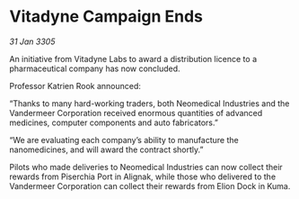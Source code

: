 * Vitadyne Campaign Ends

/31 Jan 3305/

An initiative from Vitadyne Labs to award a distribution licence to a pharmaceutical company has now concluded. 

Professor Katrien Rook announced: 

“Thanks to many hard-working traders, both Neomedical Industries and the Vandermeer Corporation received enormous quantities of advanced medicines, computer components and auto fabricators.” 

“We are evaluating each company’s ability to manufacture the nanomedicines, and will award the contract shortly.” 

Pilots who made deliveries to Neomedical Industries can now collect their rewards from Piserchia Port in Alignak, while those who delivered to the Vandermeer Corporation can collect their rewards from Elion Dock in Kuma.